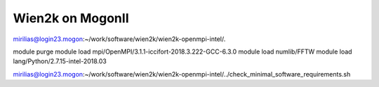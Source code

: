 Wien2k on MogonII
=================

mirilias@login23.mogon:~/work/software/wien2k/wien2k-openmpi-intel/.

module purge
module load mpi/OpenMPI/3.1.1-iccifort-2018.3.222-GCC-6.3.0
module load numlib/FFTW
module load lang/Python/2.7.15-intel-2018.03


mirilias@login23.mogon:~/work/software/wien2k/wien2k-openmpi-intel/../check_minimal_software_requirements.sh




